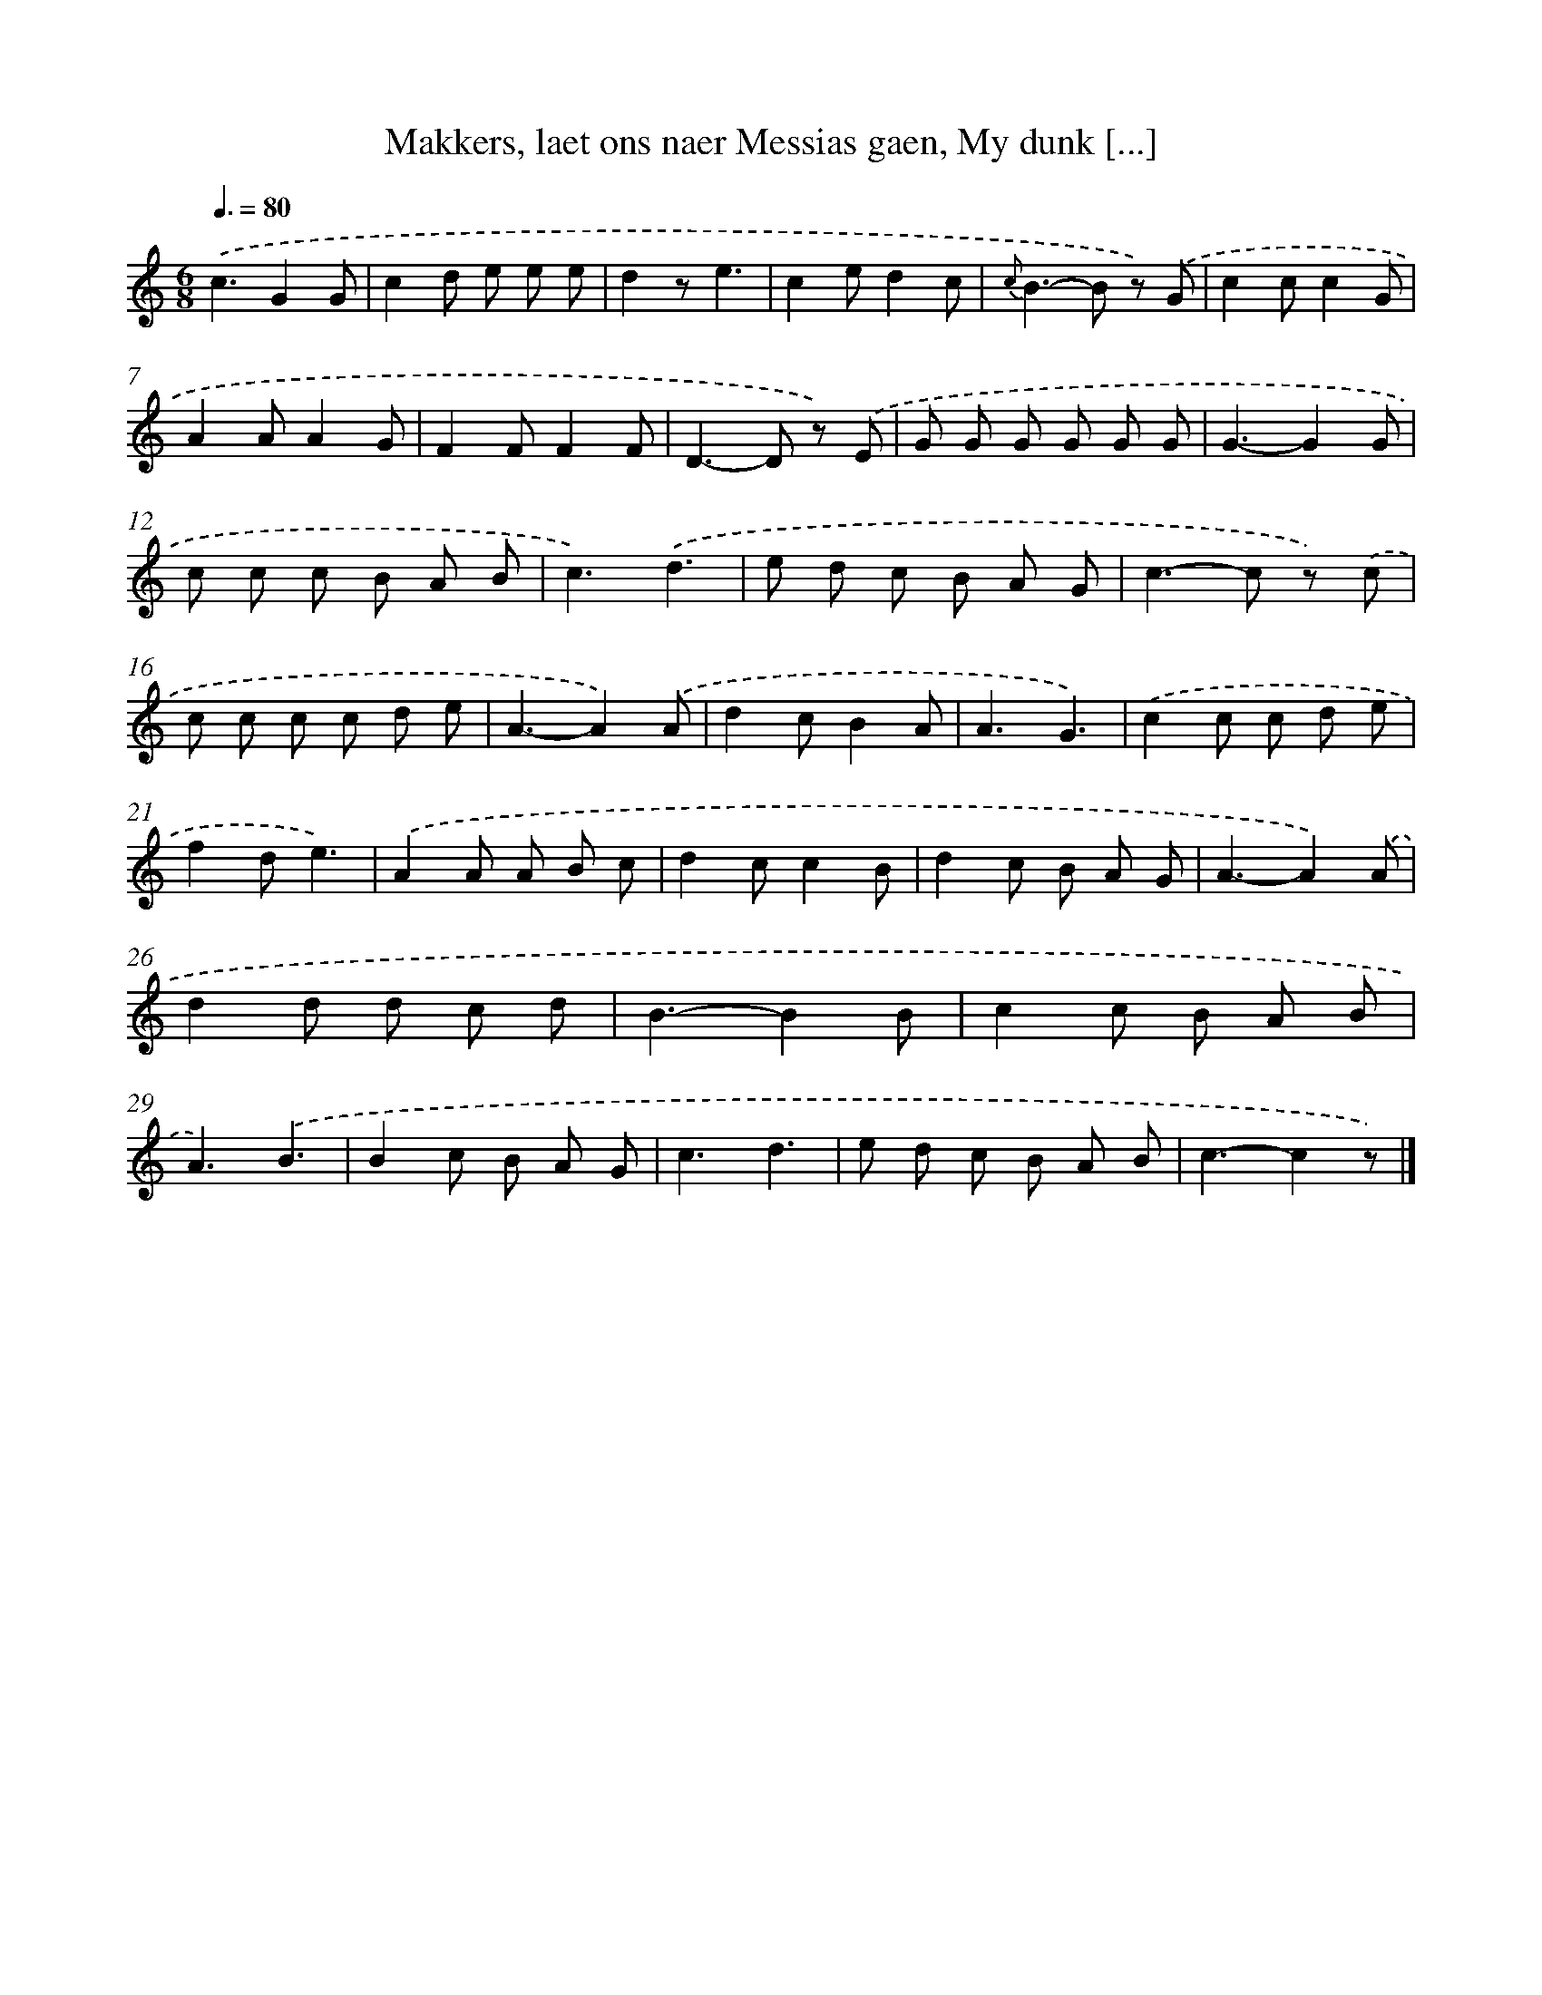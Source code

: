 X: 7207
T: Makkers, laet ons naer Messias gaen, My dunk [...]
%%abc-version 2.0
%%abcx-abcm2ps-target-version 5.9.1 (29 Sep 2008)
%%abc-creator hum2abc beta
%%abcx-conversion-date 2018/11/01 14:36:35
%%humdrum-veritas 4168219999
%%humdrum-veritas-data 3264915577
%%continueall 1
%%barnumbers 0
L: 1/8
M: 6/8
Q: 3/8=80
K: C clef=treble
.('c3G2G |
c2d e e e |
d2ze3 |
c2ed2c |
{c}B2>-B2 z) .('G |
c2cc2G |
A2AA2G |
F2FF2F |
D2>-D2 z) .('E |
G G G G G G |
G3-G2G |
c c c B A B |
c3).('d3 |
e d c B A G |
c2>-c2 z) .('c |
c c c c d e |
A3-A2).('A |
d2cB2A |
A3G3) |
.('c2c c d e |
f2de3) |
.('A2A A B c |
d2cc2B |
d2c B A G |
A3-A2).('A |
d2d d c d |
B3-B2B |
c2c B A B |
A3).('B3 |
B2c B A G |
c3d3 |
e d c B A B |
c3-c2z) |]
